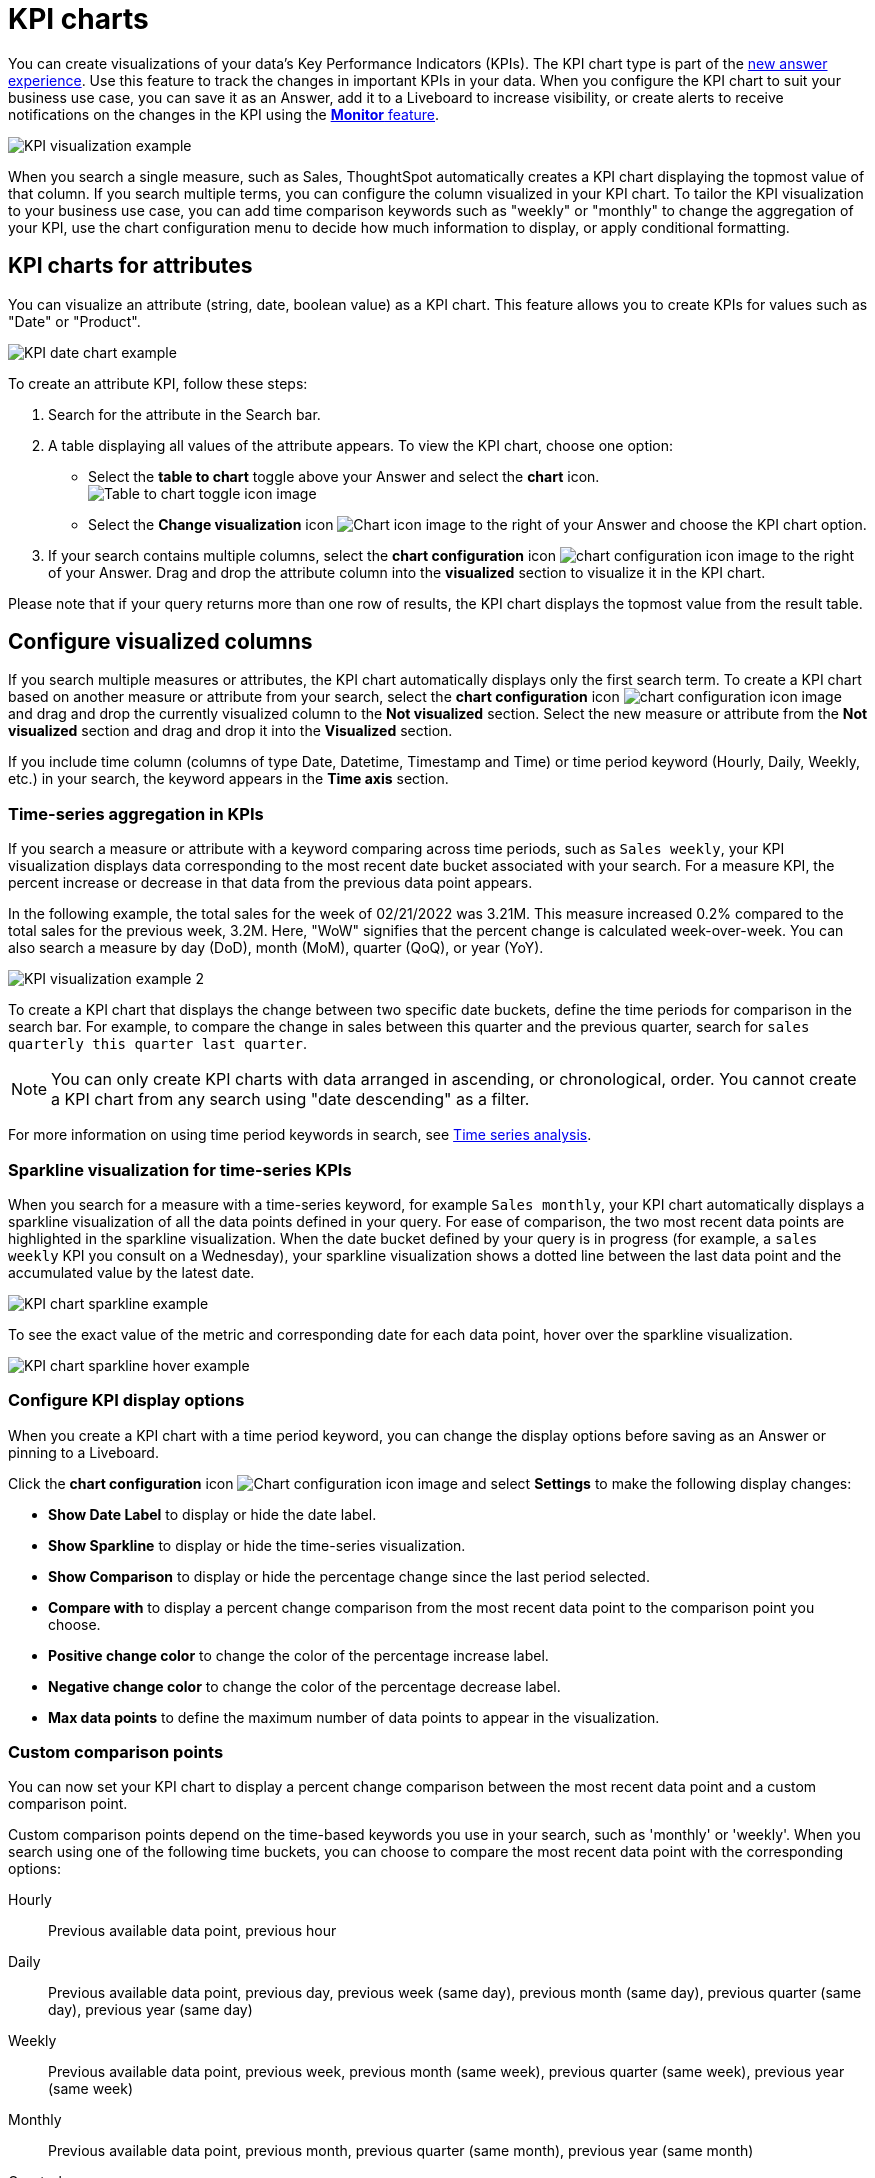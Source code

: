 = KPI charts
:last_updated: 8/24/2022
:linkattrs:
:experimental:
:page-layout: default-cloud
:description: Use the KPI chart to display important metrics to support your business use cases and track changes in your data.
:jira: SCAL-177005, SCAL-212568

You can create visualizations of your data’s Key Performance Indicators (KPIs). The KPI chart type is part of the xref:answer-experience-new.adoc[new answer experience]. Use this feature to track the changes in important KPIs in your data. When you configure the KPI chart to suit your business use case, you can save it as an Answer, add it to a Liveboard to increase visibility, or create alerts to receive notifications on the changes in the KPI using the xref:monitor.adoc[**Monitor** feature].


image:kpi-viz-example.png[KPI visualization example]

When you search a single measure, such as Sales, ThoughtSpot automatically creates a KPI chart displaying the topmost value of that column. If you search multiple terms, you can configure the column visualized in your KPI chart. To tailor the KPI visualization to your business use case, you can add time comparison keywords such as "weekly" or "monthly" to change the aggregation of your KPI, use the chart configuration menu to decide how much information to display, or apply conditional formatting.

[#kpi-attribute]
== KPI charts for attributes

You can visualize an attribute (string, date, boolean value) as a KPI chart. This feature allows you to create KPIs for values such as "Date" or "Product".

image::kpi-date.png[KPI date chart example]

To create an attribute KPI, follow these steps:

1. Search for the attribute in the Search bar.
2. A table displaying all values of the attribute appears. To view the KPI chart, choose one option:
* Select the *table to chart* toggle above your Answer and select the *chart* icon. +
image:changeview-chartortable.png[Table to chart toggle icon image]
* Select the *Change visualization* icon image:icon-chart-type-10px.png[Chart icon image] to the right of your Answer and choose the KPI chart option.
3. If your search contains multiple columns, select the *chart configuration* icon image:icon-gear-10px.png[chart configuration icon image] to the right of your Answer. Drag and drop the attribute column into the *visualized* section to visualize it in the KPI chart.

Please note that if your query returns more than one row of results, the KPI chart displays the topmost value from the result table.

== Configure visualized columns

If you search multiple measures or attributes, the KPI chart automatically displays only the first search term. To create a KPI chart based on another measure or attribute from your search, select the *chart configuration* icon image:icon-gear-10px.png[chart configuration icon image] and drag and drop the currently visualized column to the *Not visualized* section. Select the new measure or attribute from the *Not visualized* section and drag and drop it into the *Visualized* section.

If you include time column (columns of type Date, Datetime, Timestamp and Time) or time period keyword (Hourly, Daily, Weekly, etc.) in your search, the keyword appears in the *Time axis* section.

=== Time-series aggregation in KPIs

If you search a measure or attribute with a keyword comparing across time periods, such as `Sales weekly`, your KPI visualization displays data corresponding to the most recent date bucket associated with your search. For a measure KPI, the percent increase or decrease in that data from the previous data point appears.

In the following example, the total sales for the week of 02/21/2022 was 3.21M. This measure increased 0.2% compared to the total sales for the previous week, 3.2M. Here, "WoW" signifies that the percent change is calculated week-over-week. You can also search a measure by day (DoD), month (MoM), quarter (QoQ), or year (YoY).


image:kpi-viz-sparkline.png[KPI visualization example 2]

To create a KPI chart that displays the change between two specific date buckets, define the time periods for comparison in the search bar. For example, to compare the change in sales between this quarter and the previous quarter, search for `sales quarterly this quarter last quarter`.

NOTE: You can only create KPI charts with data arranged in ascending, or chronological, order. You cannot create a KPI chart from any search using "date descending" as a filter.

For more information on using time period keywords in search, see xref:search-time.adoc[Time series analysis].

[#kpi-sparkline]
=== Sparkline visualization for time-series KPIs

When you search for a measure with a time-series keyword, for example `Sales monthly`, your KPI chart automatically displays a sparkline visualization of all the data points defined in your query. For ease of comparison, the two most recent data points are highlighted in the sparkline visualization. When the date bucket defined by your query is in progress (for example, a `sales weekly` KPI you consult on a Wednesday), your sparkline visualization shows a dotted line between the last data point and the accumulated value by the latest date.

image::kpi-viz-sparkline-dotted.png[KPI chart sparkline example]

To see the exact value of the metric and corresponding date for each data point, hover over the sparkline visualization.

image::kpi-viz-sparkline-hover.png[KPI chart sparkline hover example]


=== Configure KPI display options

When you create a KPI chart with a time period keyword, you can change the display options before saving as an Answer or pinning to a Liveboard.

Click the *chart configuration* icon image:icon-gear-10px.png[Chart configuration icon image] and select *Settings* to make the following display changes:

- *Show Date Label* to display or hide the date label.
- *Show Sparkline* to display or hide the time-series visualization.
- *Show Comparison* to display or hide the percentage change since the last period selected.
- *Compare with* to display a percent change comparison from the most recent data point to the comparison point you choose.
- *Positive change color* to change the color of the percentage increase label.
- *Negative change color* to change the color of the percentage decrease label.
- *Max data points* to define the maximum number of data points to appear in the visualization.

[#kpi-custom-comparison]
=== Custom comparison points

You can now set your KPI chart to display a percent change comparison between the most recent data point and a custom comparison point.

Custom comparison points depend on the time-based keywords you use in your search, such as 'monthly' or 'weekly'.
When you search using one of the following time buckets, you can choose to compare the most recent data point with the corresponding options:


Hourly:: Previous available data point, previous hour
Daily:: Previous available data point, previous day, previous week (same day), previous month (same day), previous quarter (same day), previous year (same day)
Weekly:: Previous available data point, previous week, previous month (same week), previous quarter (same week), previous year (same week)
Monthly:: Previous available data point, previous month, previous quarter (same month), previous year (same month)
Quarterly:: Previous available data point, previous quarter, previous year (same quarter)
Yearly:: Previous available data point, previous year

Note that the default comparison point is “previous available data point”, which compares your most recent data point to the last recorded data point. In cases where there is missing data between the most recent data point and your chosen comparison point, use "previous available data point" to see the percent change from the last recorded data point.

[#kpi-conditional]
== Apply conditional formatting

You can add visual cues for KPIs or threshold metrics to easily show where you are falling short or exceeding targets. These visual cues are called conditional formatting, which applies color and font formatting to your search result. Add conditional formatting to show the threshold(s) you defined, and the data that falls within them will be shown using the same color.

NOTE: Conditional formatting affects the text of a KPI visualization, it does not appear in sparkline visualizations.

To apply conditional formatting to your KPI, follow these steps:

1. Select the *chart configuration* icon image:icon-gear-10px.png[Chart configuration icon image] to the right of your KPI.
2. Select the measure tile under the *Visualized* section, for example, "Total Sales".
3. Under the *Conditional formatting* dropdown menu, select *Edit*.
4. Define the values of your range and set the formatting options. In the following example, the KPI text turns red and bold when its value satisfies the condition, "between 180,000 and 200,000".
+
image:kpi-conditional.png[KPI chart with conditional formatting]

5. Select *Add*.

View the conditional formatting rule(s) applied to a KPI by selecting the information icon image:icon-information-10px.png[Information icon image] that appears to the right of the measure.

image::kpi-conditional-info.png[KPI chart with conditional formatting information]

[#change-analysis]
== KPI change analysis

You can now use SpotIQ analysis to directly identify the key drivers for recent change in your KPIs. KPI change analysis allows you to drill down into the causes of change in your KPIs and customize the insights generated by SpotIQ.

To access this feature, go to your KPI chart and select the caret icon to the right of the percent change label. The *Run change analysis* pop-up allows you to customize the columns ThoughtSpot analyzes. Note that ThoughtSpot runs change analysis between the two most recent data points defined by the KPI’s time bucket (for example, `daily` or `weekly`).

For more information on comparative analysis in ThoughtSpot, see xref:spotiq-change.adoc[].

== Monitor your KPI

When you pin a KPI visualization to a Liveboard or save it as an Answer, you can create alert notifications for yourself and others. You must have **view** access to the KPI’s data source to schedule notifications for yourself. You must have **edit** access to the underlying data source to schedule notifications for teammates regardless of whether they have access.

For more information on the **Monitor** feature, see xref:monitor.adoc[Monitor Key Performance Indicators in your data].

== Limitations

You can't create a KPI chart from a search that includes the keywords "growth" or "versus".
